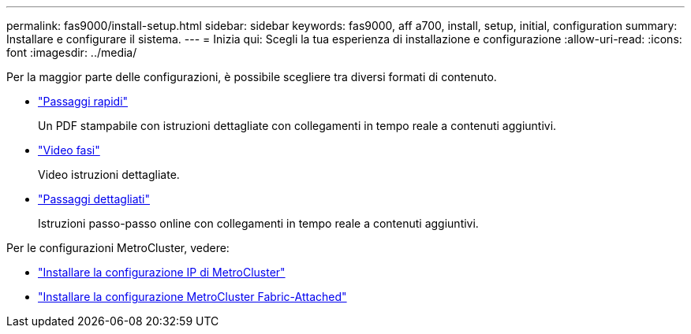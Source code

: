 ---
permalink: fas9000/install-setup.html 
sidebar: sidebar 
keywords: fas9000, aff a700, install, setup, initial, configuration 
summary: Installare e configurare il sistema. 
---
= Inizia qui: Scegli la tua esperienza di installazione e configurazione
:allow-uri-read: 
:icons: font
:imagesdir: ../media/


[role="lead"]
Per la maggior parte delle configurazioni, è possibile scegliere tra diversi formati di contenuto.

* link:../fas9000/install-quick-guide.html["Passaggi rapidi"]
+
Un PDF stampabile con istruzioni dettagliate con collegamenti in tempo reale a contenuti aggiuntivi.

* link:../fas9000/install-videos.html["Video fasi"]
+
Video istruzioni dettagliate.

* link:../fas9000/install-detailed-guide.html["Passaggi dettagliati"]
+
Istruzioni passo-passo online con collegamenti in tempo reale a contenuti aggiuntivi.



Per le configurazioni MetroCluster, vedere:

* https://docs.netapp.com/us-en/ontap-metrocluster/install-ip/index.html["Installare la configurazione IP di MetroCluster"]
* https://docs.netapp.com/us-en/ontap-metrocluster/install-fc/index.html["Installare la configurazione MetroCluster Fabric-Attached"]

